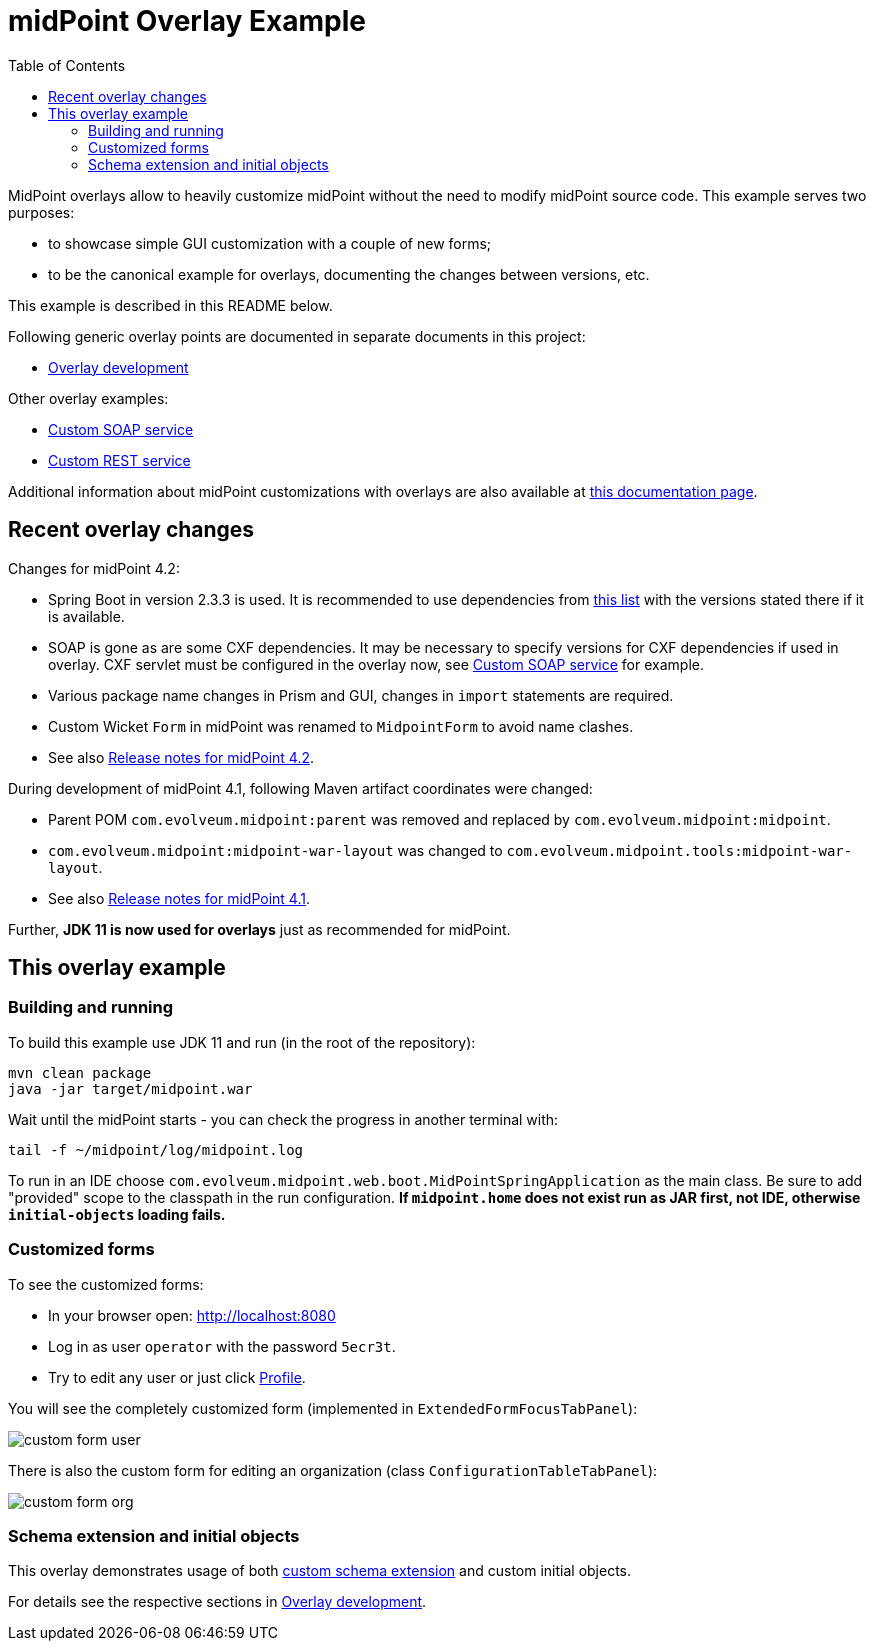 ifdef::env-github[]
:tip-caption: :bulb:
:note-caption: :information_source:
:important-caption: :heavy_exclamation_mark:
:caution-caption: :fire:
:warning-caption: :warning:
endif::[]
:toc:
:toc-placement!:

= midPoint Overlay Example

toc::[]

MidPoint overlays allow to heavily customize midPoint without the need to modify midPoint source code.
This example serves two purposes:

* to showcase simple GUI customization with a couple of new forms;
* to be the canonical example for overlays, documenting the changes between versions, etc.

This example is described in this README below.

Following generic overlay points are documented in separate documents in this project:

* link:doc/overlay-development.adoc[Overlay development]

Other overlay examples:

* https://github.com/Evolveum/midpoint-custom-service[Custom SOAP service]
* https://github.com/Evolveum/midpoint-custom-rest-service[Custom REST service]

Additional information about midPoint customizations with overlays are also available at
https://wiki.evolveum.com/display/midPoint/Customization+With+Overlay+Project[this documentation page].

== Recent overlay changes

// Make include from this section when GitHub will support asciidoc includes
// Use it here and in overlay-development.adoc

Changes for midPoint 4.2:

* Spring Boot in version 2.3.3 is used.
It is recommended to use dependencies from https://docs.spring.io/spring-boot/docs/2.3.3.RELEASE/reference/html/appendix-dependency-versions.html[this list]
with the versions stated there if it is available.
* SOAP is gone as are some CXF dependencies.
It may be necessary to specify versions for CXF dependencies if used in overlay.
CXF servlet must be configured in the overlay now, see https://github.com/Evolveum/midpoint-custom-service[Custom SOAP service] for example.
* Various package name changes in Prism and GUI, changes in `import` statements are required.
* Custom Wicket `Form` in midPoint was renamed to `MidpointForm` to avoid name clashes.
* See also https://wiki.evolveum.com/x/5gDpAg[Release notes for midPoint 4.2].

During development of midPoint 4.1, following Maven artifact coordinates were changed:

* Parent POM `com.evolveum.midpoint:parent` was removed and replaced by `com.evolveum.midpoint:midpoint`.
* `com.evolveum.midpoint:midpoint-war-layout` was changed to `com.evolveum.midpoint.tools:midpoint-war-layout`.
* See also https://wiki.evolveum.com/display/midPoint/Release+4.1[Release notes for midPoint 4.1].

Further, *JDK 11 is now used for overlays* just as recommended for midPoint.

== This overlay example

=== Building and running

To build this example use JDK 11 and run (in the root of the repository):
----
mvn clean package
java -jar target/midpoint.war
----

Wait until the midPoint starts - you can check the progress in another terminal with:
----
tail -f ~/midpoint/log/midpoint.log
----

To run in an IDE choose `com.evolveum.midpoint.web.boot.MidPointSpringApplication` as the main class.
Be sure to add "provided" scope to the classpath in the run configuration.
*If `midpoint.home` does not exist run as JAR first, not IDE, otherwise `initial-objects` loading fails.*


=== Customized forms

To see the customized forms:

* In your browser open: http://localhost:8080
* Log in as user `operator` with the password `5ecr3t`.
* Try to edit any user or just click http://localhost:8080/midpoint/self/profile/user[Profile].

You will see the completely customized form (implemented in `ExtendedFormFocusTabPanel`):

image::doc/img/custom-form-user.png[]

There is also the custom form for editing an organization (class `ConfigurationTableTabPanel`):

image::doc/img/custom-form-org.png[]

=== Schema extension and initial objects

This overlay demonstrates usage of both
https://wiki.evolveum.com/display/midPoint/Custom+Schema+Extension[custom schema extension]
and custom initial objects.

For details see the respective sections in link:doc/overlay-development.adoc[Overlay development].
